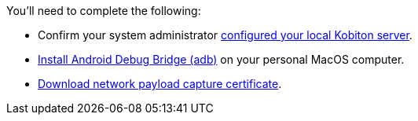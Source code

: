 You'll need to complete the following:

* Confirm your system administrator xref:devices:local-devices/network-payload-capture/configure-local-server.adoc[configured your local Kobiton server].

* link:https://developer.android.com/tools/releases/platform-tools[Install Android Debug Bridge (adb)] on your personal MacOS computer.

* xref:attachment$kobiton-network-payload-capture-certificate-1.3.crt[Download network payload capture certificate].
